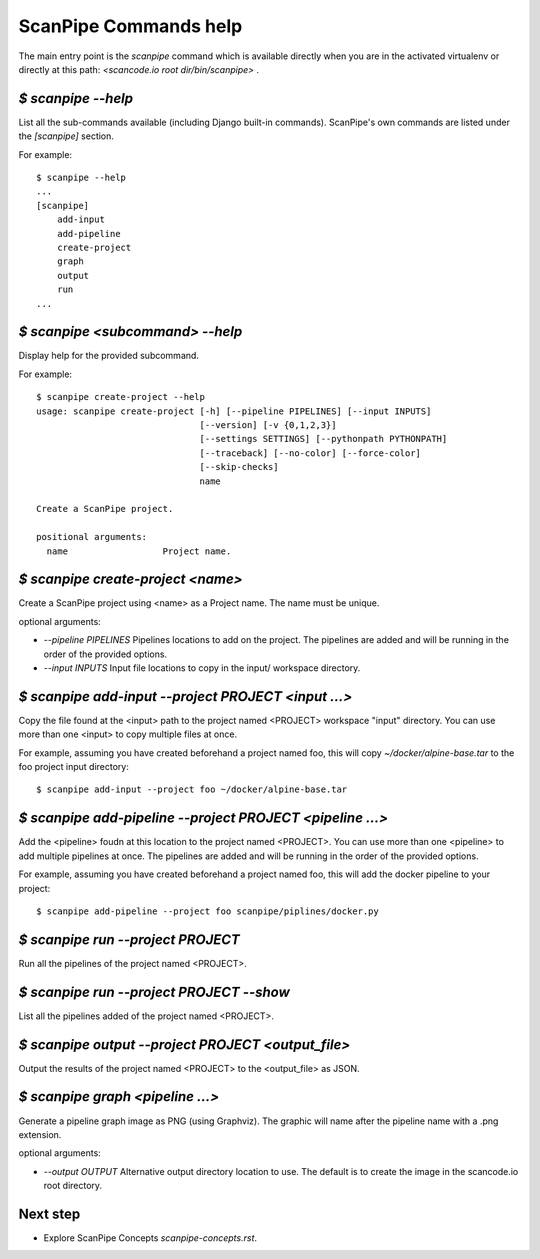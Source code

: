 ScanPipe Commands help
======================

The main entry point is the `scanpipe` command which is available directly when
you are in the activated virtualenv or directly at this path: `<scancode.io root dir/bin/scanpipe>` .


`$ scanpipe --help`
-------------------

List all the sub-commands available (including Django built-in commands).
ScanPipe's own commands are listed under the `[scanpipe]` section. 

For example::

    $ scanpipe --help
    ...
    [scanpipe]
        add-input
        add-pipeline
        create-project
        graph
        output
        run
    ...


`$ scanpipe <subcommand> --help`
--------------------------------

Display help for the provided subcommand.

For example::

    $ scanpipe create-project --help
    usage: scanpipe create-project [-h] [--pipeline PIPELINES] [--input INPUTS]
                                   [--version] [-v {0,1,2,3}]
                                   [--settings SETTINGS] [--pythonpath PYTHONPATH]
                                   [--traceback] [--no-color] [--force-color]
                                   [--skip-checks]
                                   name
    
    Create a ScanPipe project.
    
    positional arguments:
      name                  Project name.


`$ scanpipe create-project <name>`
----------------------------------

Create a ScanPipe project using <name> as a Project name. The name must
be unique.

optional arguments:

- `--pipeline PIPELINES`  Pipelines locations to add on the project. The
  pipelines are added and will be running in the order of the provided options.

- `--input INPUTS`  Input file locations to copy in the input/ workspace directory.


`$ scanpipe add-input --project PROJECT <input ...>`
----------------------------------------------------

Copy the file found at the <input> path to the project named <PROJECT> workspace 
"input" directory. You can use more than one <input> to copy multiple files at once.

For example, assuming you have created beforehand a project named foo, this will
copy `~/docker/alpine-base.tar` to the foo project input directory::

    $ scanpipe add-input --project foo ~/docker/alpine-base.tar


`$ scanpipe add-pipeline --project PROJECT <pipeline ...>`
----------------------------------------------------------

Add the <pipeline> foudn at this location to the project named <PROJECT>.
You can use more than one <pipeline> to add multiple pipelines at once.
The pipelines are added and will be running in the order of the provided options.

For example, assuming you have created beforehand a project named foo, this will
add the docker pipeline to your project::

    $ scanpipe add-pipeline --project foo scanpipe/piplines/docker.py


`$ scanpipe run --project PROJECT`
----------------------------------

Run all the pipelines of the project named <PROJECT>.


`$ scanpipe run --project PROJECT --show`
-----------------------------------------

List all the pipelines added of the project named <PROJECT>.



`$ scanpipe output --project PROJECT <output_file>`
---------------------------------------------------

Output the results of the project named <PROJECT> to the <output_file> as JSON.



`$ scanpipe graph <pipeline ...>`
---------------------------------

Generate a pipeline graph image as PNG (using Graphviz). The graphic will name
after the pipeline name with a .png extension.

optional arguments:

- `--output OUTPUT`  Alternative output directory location to use. The
  default is to create the image in the scancode.io root directory. 


Next step
---------

- Explore ScanPipe Concepts `scanpipe-concepts.rst`.



